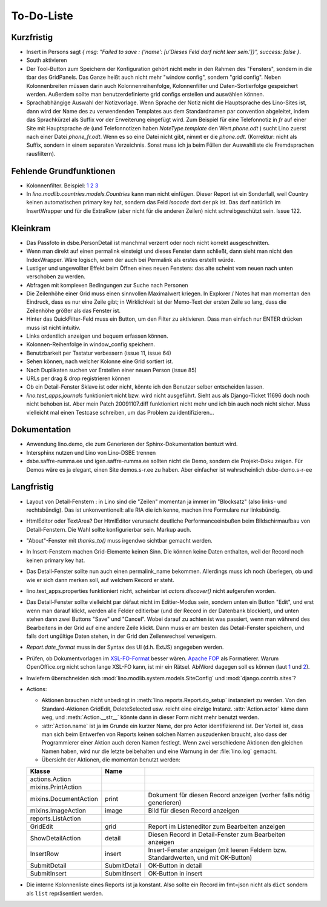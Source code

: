 To-Do-Liste
===========

Kurzfristig
-----------

- Insert in Persons sagt `{ msg: "Failed to save  : {'name': [u'Dieses Feld darf nicht leer sein.']}", success: false }`. 
- South aktivieren
- Der Tool-Button zum Speichern der Konfiguration gehört nicht mehr in den Rahmen des "Fensters", sondern in die tbar des GridPanels. Das Ganze heißt auch nicht mehr "window config", sondern "grid config". 
  Neben Kolonnenbreiten müssen darin auch Kolonnenreihenfolge, Kolonnenfilter und Daten-Sortierfolge
  gespeichert werden.
  Außerdem sollte man benutzerdefinierte grid configs erstellen und auswählen können.

- Sprachabhängige Auswahl der Notizvorlage. Wenn Sprache der Notiz nicht die Hauptsprache des Lino-Sites ist, dann wird der Name des zu verwendenden Templates aus dem Standardnamen par convention abgeleitet, indem das Sprachkürzel als Suffix vor der Erweiterung eingefügt wird. Zum Beispiel für eine Telefonnotiz in `fr` auf einer Site mit Hauptsprache `de` (und Telefonnotizen haben `NoteType.template` den Wert `phone.odt` ) sucht Lino zuerst nach einer Datei `phone_fr.odt`. Wenn es so eine Datei nicht gibt, nimmt er die `phone.odt`. (Korrektur: nicht als Suffix, sondern in einem separaten Verzeichnis. Sonst muss ich ja beim Füllen der Auswahlliste die Fremdsprachen rausfiltern).

Fehlende Grundfunktionen
------------------------

- Kolonnenfilter. Beispiel: 
  `1 <http://www.ajung.de/2009/03/24/extjs-erweiterter-list-filter/>`__ 
  `2 <http://www.sk-typo3.de/ExtJS-Filter-Grid.345.0.html>`__ 
  `3 <http://extjs.com/forum/showthread.php?t=14503>`__

- In `lino.modlib.countries.models.Countries` kann man nicht einfügen. Dieser Report ist ein Sonderfall, weil Country keinen automatischen primary key hat, sondern das Feld `isocode` dort der pk ist. Das darf natürlich im InsertWrapper und für die ExtraRow (aber nicht für die anderen Zeilen) nicht schreibgeschützt sein. Issue 122.

Kleinkram
---------

- Das Passfoto in dsbe.PersonDetail ist manchmal verzerrt oder noch nicht korrekt ausgeschnitten.

- Wenn man direkt auf einen permalink einsteigt und dieses Fenster dann schließt, dann sieht man nicht den IndexWrapper. Wäre logisch, wenn der auch bei Permalink als erstes erstellt würde. 
- Lustiger und ungewollter Effekt beim Öffnen eines neuen Fensters: das alte scheint vom neuen nach unten verschoben zu werden. 
- Abfragen mit komplexen Bedingungen zur Suche nach Personen
- Die Zeilenhöhe einer Grid muss einen sinnvollen Maximalwert kriegen. In Explorer / Notes hat man momentan den Eindruck, dass es nur eine Zeile gibt; in Wirklichkeit ist der Memo-Text der ersten Zeile so lang, dass die Zeilenhöhe größer als das Fenster ist.
- Hinter das QuickFilter-Feld muss ein Button, um den Filter zu aktivieren. Dass man einfach nur ENTER drücken muss ist nicht intuitiv.
- Links ordentlich anzeigen und bequem erfassen können.
- Kolonnen-Reihenfolge in window_config speichern.
- Benutzbarkeit per Tastatur verbessern (issue 11, issue 64) 
- Sehen können, nach welcher Kolonne eine Grid sortiert ist.
- Nach Duplikaten suchen vor Erstellen einer neuen Person (issue 85)
- URLs per drag & drop registrieren können
- Ob ein Detail-Fenster Sklave ist oder nicht, könnte ich den Benutzer selber entscheiden lassen.
- `lino.test_apps.journals` funktioniert nicht bzw. wird nicht ausgeführt. Sieht aus als Django-Ticket 11696 doch noch nicht behoben ist. Aber mein Patch 20091107.diff funktioniert nicht mehr und ich bin auch noch nicht sicher. Muss vielleicht mal einen Testcase schreiben, um das Problem zu identifizieren...

Dokumentation
-------------

- Anwendung lino.demo, die zum Generieren der Sphinx-Dokumentation bentuzt wird.
- Intersphinx nutzen und Lino von Lino-DSBE trennen
- dsbe.saffre-rumma.ee und igen.saffre-rumma.ee sollten nicht die Demo, sondern die Projekt-Doku zeigen. Für Demos wäre es ja elegant, einen Site demos.s-r.ee zu haben. Aber einfacher ist wahrscheinlich dsbe-demo.s-r-ee

Langfristig
-----------

- Layout von Detail-Fenstern : in Lino sind die "Zeilen" momentan ja immer im "Blocksatz" (also links- und rechtsbündig). Das ist unkonventionell: alle RIA die ich kenne, machen ihre Formulare nur linksbündig.
- HtmlEditor oder TextArea? Der HtmlEditor verursacht deutliche Performanceeinbußen beim Bildschirmaufbau von Detail-Fenstern. Die Wahl sollte konfigurierbar sein. Markup auch.
- "About"-Fenster mit `thanks_to()` muss irgendwo sichtbar gemacht werden.
- In Insert-Fenstern machen Grid-Elemente keinen Sinn. Die können keine Daten enthalten, weil der Record noch keinen primary key hat. 
- Das Detail-Fenster sollte nun auch einen permalink_name bekommen. Allerdings muss ich noch überlegen, ob und wie er sich dann merken soll, auf welchem Record er steht.
- lino.test_apps.properties funktioniert nicht, scheinbar ist `actors.discover()` nicht aufgerufen worden.
- Das Detail-Fenster sollte vielleicht par défaut nicht im Editier-Modus sein, sondern unten ein Button "Edit", und erst wenn man darauf klickt, werden alle Felder editierbar (und der Record in der Datenbank blockiert), und unten stehen dann zwei Buttons "Save" und "Cancel". Wobei darauf zu achten ist was passiert, wenn man während des Bearbeitens in der Grid auf eine andere Zeile klickt. Dann muss er am besten das Detail-Fenster speichern, und falls dort ungültige Daten stehen, in der Grid den Zeilenwechsel verweigern.
- `Report.date_format` muss in der Syntax des UI (d.h. ExtJS) angegeben werden. 
- Prüfen, ob Dokumentvorlagen im `XSL-FO-Format <http://de.wikipedia.org/wiki/XSL-FO>`__ besser wären. `Apache FOP <http://xmlgraphics.apache.org/fop/>`__ als Formatierer. Warum OpenOffice.org nicht schon lange XSL-FO kann, ist mir ein Rätsel. AbiWord dagegen soll es können (laut `1 <http://www.ibm.com/developerworks/xml/library/x-xslfo/>`__ und `2 <http://searjeant.blogspot.com/2008/09/generating-pdf-from-xml-with-xsl-fo.html>`__).
- Inwiefern überschneiden sich :mod:`lino.modlib.system.models.SiteConfig` und :mod:`django.contrib.sites`? 

- Actions:

  - Aktionen brauchen nicht unbedingt in :meth:`lino.reports.Report.do_setup` instanziert zu werden. Von den Standard-Aktionen GridEdit, DeleteSelected usw. reicht eine einzige Instanz. :attr:`Action.actor` käme dann weg, und :meth:`Action.__str__` könnte dann in dieser Form nicht mehr benutzt werden.
  - :attr:`Action.name` ist ja im Grunde ein kurzer Name, der pro Actor identifizierend ist. Der Vorteil ist, dass man sich beim Entwerfen von Reports keinen solchen Namen auszudenken braucht, also dass der Programmierer einer  Aktion auch deren Namen festlegt. Wenn zwei verschiedene Aktionen den gleichen Namen haben, wird nur die letzte beibehalten und eine Warnung in der :file:`lino.log` gemacht.
  - Übersicht der Aktionen, die momentan benutzt werden:

  ====================== ============= =======================================================
  Klasse                 Name
  ====================== ============= =======================================================
  actions.Action
  mixins.PrintAction     
  mixins.DocumentAction  print         Dokument für diesen Record anzeigen (vorher falls nötig generieren)
  mixins.ImageAction     image         Bild für diesen Record anzeigen 
  reports.ListAction
  GridEdit               grid          Report im Listeneditor zum Bearbeiten anzeigen
  ShowDetailAction       detail        Diesen Record in Detail-Fenster zum Bearbeiten anzeigen
  InsertRow              insert        Insert-Fenster anzeigen (mit leeren Feldern bzw. Standardwerten, und mit OK-Button)
  SubmitDetail           SubmitDetail  OK-Button in detail
  SubmitInsert           SubmitInsert  OK-Button in insert
  ====================== ============= =======================================================

- Die interne Kolonnenliste eines Reports ist ja konstant. Also sollte ein Record im fmt=json nicht als ``dict`` sondern als ``list`` repräsentiert werden.

   